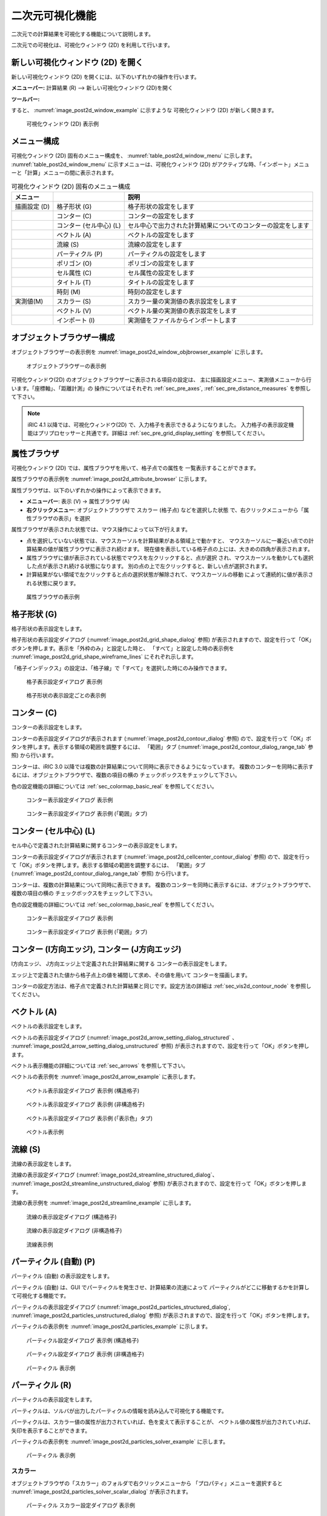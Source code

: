 .. _sec_2d_vis_func:

二次元可視化機能
============================

二次元での計算結果を可視化する機能について説明します。

二次元での可視化は、可視化ウィンドウ (2D) を利用して行います。

新しい可視化ウィンドウ (2D) を開く
-------------------------------------

.. |post2d-window-icon| image:: images/post2d-window-icon.png

新しい可視化ウィンドウ (2D) を開くには、以下のいずれかの操作を行います。

**メニューバー:** 計算結果 (R) --> 新しい可視化ウィンドウ (2D)を開く

**ツールバー:** |post2d-window-icon|

すると、 :numref:`image_post2d_window_example` に示すような
可視化ウィンドウ (2D) が新しく開きます。

.. _image_post2d_window_example:

.. figure:: images/post2d_window_example.png
   :width: 380pt

   可視化ウィンドウ (2D) 表示例

メニュー構成
----------------------

可視化ウィンドウ (2D) 固有のメニュー構成を、 :numref:`table_post2d_window_menu`
に示します。 :numref:`table_post2d_window_menu`
に示すメニューは、可視化ウィンドウ (2D)
がアクティブな時、「インポート」メニューと「計算」メニューの間に表示されます。

.. _table_post2d_window_menu:

.. list-table:: 可視化ウィンドウ (2D) 固有のメニュー構成
   :header-rows: 1

   * - メニュー
     -
     - 説明
   * - 描画設定 (D)
     - 格子形状 (G)
     - 格子形状の設定をします
   * -
     - コンター (C)
     - コンターの設定をします
   * -
     - コンター (セル中心) (L)
     - セル中心で出力された計算結果についてのコンターの設定をします
   * -
     - ベクトル (A)
     - ベクトルの設定をします
   * -
     - 流線 (S)
     - 流線の設定をします
   * -
     - パーティクル (P)
     - パーティクルの設定をします
   * -
     - ポリゴン (O)
     - ポリゴンの設定をします
   * -
     - セル属性 (C)
     - セル属性の設定をします
   * -
     - タイトル (T)
     - タイトルの設定をします
   * -
     - 時刻 (M)
     - 時刻の設定をします
   * - 実測値(M)
     - スカラー (S)
     - スカラー量の実測値の表示設定をします
   * -
     - ベクトル (V)
     - ベクトル量の実測値の表示設定をします
   * -
     - インポート (I)
     - 実測値をファイルからインポートします

オブジェクトブラウザー構成
------------------------------

オブジェクトブラウザーの表示例を :numref:`image_post2d_window_objbrowser_example`
に示します。

.. _image_post2d_window_objbrowser_example:

.. figure:: images/post2d_window_objbrowser_example.png
   :width: 160pt

   オブジェクトブラウザーの表示例

可視化ウィンドウ(2D) のオブジェクトブラウザーに表示される項目の設定は、
主に描画設定メニュー、実測値メニューから行います。「座標軸」、「距離計測」の
操作についてはそれぞれ :ref:`sec_pre_axes`,
:ref:`sec_pre_distance_measures` を参照して下さい。

.. note::

   iRIC 4.1 以降では、可視化ウィンドウ(2D) で、入力格子を表示できるようになりました。
   入力格子の表示設定機能はプリプロセッサーと共通です。詳細は
   :ref:`sec_pre_grid_display_setting` を参照してください。

属性ブラウザ
-----------------------------

可視化ウィンドウ (2D) では、属性ブラウザを用いて、格子点での属性を
一覧表示することができます。

属性ブラウザの表示例を :numref:`image_post2d_attribute_browser`
に示します。

属性ブラウザは、以下のいずれかの操作によって表示できます。

* **メニューバー**: 表示 (V) -> 属性ブラウザ (A)
* **右クリックメニュー**: オブジェクトブラウザで スカラー (格子点) などを選択した状態
  で、右クリックメニューから「属性ブラウザの表示」を選択

属性ブラウザが表示された状態では、マウス操作によって以下が行えます。

* 点を選択していない状態では、マウスカーソルを計算結果がある領域上で動かすと、
  マウスカーソルに一番近い点での計算結果の値が属性ブラウザに表示され続けます。
  現在値を表示している格子点の上には、大きめの四角が表示されます。

* 属性ブラウザに値が表示されている状態でマウスを左クリックすると、点が選択
  され、マウスカーソルを動かしても選択した点が表示され続ける状態になります。
  別の点の上で左クリックすると、新しい点が選択されます。

* 計算結果がない領域で左クリックすると点の選択状態が解除されて、マウスカーソルの移動
  によって連続的に値が表示される状態に戻ります。

.. _image_post2d_attribute_browser:

.. figure:: images/post2d_attribute_browser.png
   :width: 200pt

   属性ブラウザの表示例

格子形状 (G)
------------------

格子形状の表示設定をします。

格子形状の表示設定ダイアログ (:numref:`image_post2d_grid_shape_dialog` 参照)
が表示されますので、設定を行って「OK」ボタンを押します。表示を「外枠のみ」と設定した時と、
「すべて」と設定した時の表示例を
:numref:`image_post2d_grid_shape_wireframe_lines` にそれぞれ示します。

「格子インデックス」の設定は、「格子線」で「すべて」を選択した時にのみ操作できます。

.. _image_post2d_grid_shape_dialog:

.. figure:: images/post2d_grid_shape_dialog.png
   :width: 240pt

   格子表示設定ダイアログ 表示例

.. _image_post2d_grid_shape_wireframe_lines:

.. figure:: images/post2d_grid_shape_wireframe_lines.png
   :width: 380pt

   格子形状の表示設定ごとの表示例

.. _sec_vis2d_contour_node:

コンター (C)
---------------

コンターの表示設定をします。

コンターの表示設定ダイアログが表示されます (:numref:`image_post2d_contour_dialog` 参照)
ので、設定を行って「OK」ボタンを押します。表示する領域の範囲を調整するには、
「範囲」タブ (:numref:`image_post2d_contour_dialog_range_tab` 参照) から行います。

コンターは、iRIC 3.0 以降では複数の計算結果について同時に表示できるようになっています。
複数のコンターを同時に表示するには、オブジェクトブラウザで、複数の項目の横の
チェックボックスをチェックして下さい。

色の設定機能の詳細については :ref:`sec_colormap_basic_real` を参照してください。

.. _image_post2d_contour_dialog:

.. figure:: images/post2d_contour_dialog.png
   :width: 440pt

   コンター表示設定ダイアログ 表示例

.. _image_post2d_contour_dialog_range_tab:

.. figure:: images/post2d_contour_dialog_range_tab.png
   :width: 440pt

   コンター表示設定ダイアログ 表示例 (「範囲」タブ)

コンター (セル中心) (L)
-----------------------

セル中心で定義された計算結果に関するコンターの表示設定をします。

コンターの表示設定ダイアログが表示されます (:numref:`image_post2d_cellcenter_contour_dialog` 参照)
ので、設定を行って「OK」ボタンを押します。表示する領域の範囲を調整するには、
「範囲」タブ (:numref:`image_post2d_contour_dialog_range_tab` 参照) から行います。

コンターは、複数の計算結果について同時に表示できます。
複数のコンターを同時に表示するには、オブジェクトブラウザで、複数の項目の横の
チェックボックスをチェックして下さい。

色の設定機能の詳細については :ref:`sec_colormap_basic_real` を参照してください。

.. _image_post2d_cellcenter_contour_dialog:

.. figure:: images/post2d_cellcenter_contour_dialog.png
   :width: 440pt

   コンター表示設定ダイアログ 表示例

.. _image_post2d_cellcenter_contour_dialog_range_tab:

.. figure:: images/post2d_cellcenter_contour_dialog_range_tab.png
   :width: 440pt

   コンター表示設定ダイアログ 表示例 (「範囲」タブ)

コンター (I方向エッジ), コンター (J方向エッジ)
----------------------------------------------

I方向エッジ、 J方向エッジ上で定義された計算結果に関する
コンターの表示設定をします。

エッジ上で定義された値から格子点上の値を補間して求め、その値を用いて
コンターを描画します。

コンターの設定方法は、格子点で定義された計算結果と同じです。設定方法の詳細は 
:ref:`sec_vis2d_contour_node` を参照してください。

ベクトル (A)
-------------

ベクトルの表示設定をします。

ベクトルの表示設定ダイアログ (:numref:`image_post2d_arrow_setting_dialog_structured`
、 :numref:`image_post2d_arrow_setting_dialog_unstructured` 参照)
が表示されますので、設定を行って「OK」ボタンを押します。

ベクトル表示機能の詳細については :ref:`sec_arrows` を参照して下さい。

ベクトルの表示例を :numref:`image_post2d_arrow_example` に表示します。

.. _image_post2d_arrow_setting_dialog_structured:

.. figure:: images/post2d_arrow_setting_dialog_structured.png
   :width: 440pt

   ベクトル表示設定ダイアログ 表示例 (構造格子)

.. _image_post2d_arrow_setting_dialog_unstructured:

.. figure:: images/post2d_arrow_setting_dialog_unstructured.png
   :width: 440pt

   ベクトル表示設定ダイアログ 表示例 (非構造格子)

.. _image_post2d_arrow_setting_dialog_color:

.. figure:: images/post2d_arrow_setting_dialog_color.png
   :width: 440pt

   ベクトル表示設定ダイアログ 表示例 (「表示色」タブ)

.. _image_post2d_arrow_example:

.. figure:: images/post2d_arrow_example.png
   :width: 240pt

   ベクトル表示例

流線 (S)
------------------

流線の表示設定をします。

流線の表示設定ダイアログ (:numref:`image_post2d_streamline_structured_dialog`、
:numref:`image_post2d_streamline_unstructured_dialog` 参照)
が表示されますので、設定を行って「OK」ボタンを押します。

流線の表示例を :numref:`image_post2d_streamline_example` に示します。

.. _image_post2d_streamline_structured_dialog:

.. figure:: images/post2d_streamline_structured_dialog.png
   :width: 260pt

   流線の表示設定ダイアログ (構造格子)

.. _image_post2d_streamline_unstructured_dialog:

.. figure:: images/post2d_streamline_unstructured_dialog.png
   :width: 260pt

   流線の表示設定ダイアログ (非構造格子)

.. _image_post2d_streamline_example:

.. figure:: images/post2d_streamline_example.png
   :width: 320pt

   流線表示例

パーティクル (自動) (P)
------------------------

パーティクル (自動) の表示設定をします。

パーティクル (自動) は、GUI でパーティクルを発生させ、計算結果の流速によって
パーティクルがどこに移動するかを計算して可視化する機能です。

パーティクルの表示設定ダイアログ (:numref:`image_post2d_particles_structured_dialog`,
:numref:`image_post2d_particles_unstructured_dialog` 参照)
が表示されますので、設定を行って「OK」ボタンを押します。

パーティクルの表示例を :numref:`image_post2d_particles_example` に示します。

.. _image_post2d_particles_structured_dialog:

.. figure:: images/post2d_particles_structured_dialog.png
   :width: 230pt

   パーティクル設定ダイアログ 表示例 (構造格子)

.. _image_post2d_particles_unstructured_dialog:

.. figure:: images/post2d_particles_unstructured_dialog.png
   :width: 240pt

   パーティクル設定ダイアログ 表示例 (非構造格子)

.. _image_post2d_particles_example:

.. figure:: images/post2d_particles_example.png
   :width: 230pt

   パーティクル 表示例

パーティクル (R)
------------------------

パーティクルの表示設定をします。

パーティクルは、ソルバが出力したパーティクルの情報を読み込んで可視化する機能です。

パーティクルは、スカラー値の属性が出力されていれば、色を変えて表示することが、
ベクトル値の属性が出力されていれば、矢印を表示することができます。

パーティクルの表示例を :numref:`image_post2d_particles_solver_example` に示します。

.. _image_post2d_particles_solver_example:

.. figure:: images/post2d_particles_example.png
   :width: 230pt

   パーティクル 表示例

スカラー
~~~~~~~~~~~~~~

オブジェクトブラウザの「スカラー」のフォルダで右クリックメニューから
「プロパティ」メニューを選択すると
:numref:`image_post2d_particles_solver_scalar_dialog` が表示されます。

.. _image_post2d_particles_solver_scalar_dialog:

.. figure:: images/post2d_particles_solver_scalar_dialog.png
   :width: 440pt

   パーティクル スカラー設定ダイアログ 表示例

設定項目について以下で説明します。

色
   粒子の色を指定します。

   「色を指定」をチェックすると、全てのパーティクルを指定した色で表示します。

   「スカラー値により設定」をチェックすると、指定したスカラー量の値で、カラーマップ機能で色を変えて表示します。

   カラーマップ機能の詳細は :ref:`sec_colormap` を参照して下さい。

点のサイズ
   点のサイズを指定します (単位: ピクセル)。

半透明
   チェックボックスをチェックすると、透明度を指定できます。

ベクトル
~~~~~~~~~~~~

オブジェクトブラウザの「ベクトル」のフォルダで右クリックメニューから
「プロパティ」メニューを選択すると
:numref:`image_post2d_particles_solver_vector_dialog` が表示されます。

.. _image_post2d_particles_solver_vector_dialog:

.. figure:: images/post2d_particles_solver_vector_dialog.png
   :width: 440pt

   パーティクル ベクトル設定ダイアログ 表示例

ベクトル表示機能の詳細は :ref:`sec_arrows` を参照して下さい。

ポリゴン(O)
------------------

ポリゴンの表示設定をします。

オブジェクトブラウザで、「ポリゴン」の下のフォルダを選択した状態で
起動すると、選択したデータに関する表示設定が行なえます。

ポリゴンの表示設定ダイアログ (:numref:`image_post2d_polygons_dialog` 参照)
が表示されますので、設定を行って「OK」ボタンを押します。

ポリゴンの表示例を :numref:`image_post2d_polygons_example` に示します。

.. _image_post2d_polygons_dialog:

.. figure:: images/post2d_polygons_dialog.png
   :width: 440pt

   ポリゴン設定ダイアログ 表示例

.. _image_post2d_polygons_example:

.. figure:: images/post2d_polygons_example.png
   :width: 230pt

   ポリゴン 表示例

設定項目について以下で説明します。

色
   ポリゴンの色を指定します。

   「色を指定」をチェックすると、全てのポリゴンを指定した色で表示します。

   「スカラー値により設定」をチェックすると、指定したスカラー量の値で、カラーマップ機能で色を変えて表示します。

   カラーマップ機能の詳細は :ref:`sec_colormap` を参照して下さい。

線の太さ
   線の太さを指定します (単位: ピクセル)。

半透明
   チェックボックスをチェックすると、透明度を指定できます。

セル属性 (C)
-----------------------

セル属性について、表示色と表示順序を設定します。

セル属性の設定ダイアログ (:numref:`image_post2d_cellattributes_dialog` 参照)
が表示されますので、設定を行って「OK」ボタンを押します。
「半透明」をチェックし、数値を調整することで、表示を半透明にすることができます。

.. _image_post2d_cellattributes_dialog:

.. figure:: images/post2d_cellattributes_dialog.png
   :width: 230pt

   セル属性の設定ダイアログ 表示例

ラベル
--------

計算結果に基づき、ラベルを表示します。

ラベルは、格子点、格子セル、格子エッジなどで定義された
計算結果を、文字列として可視化ウィンドウに表示する機能です。

ラベルの表示例を :numref:`image_post2d_label_example` に示します。

詳細は :ref:`sec_label_func` を参照してください。

.. _image_post2d_label_example:

.. figure:: images/post2d_label_example.png
   :width: 180pt

   ラベル表示例

背景画像
--------

背景画像を表示します。

この機能は、プリプロセッサに実装されている機能と同じです。
詳細は :ref:`sec_pre_bg_image_data` を参照して下さい。

背景画像 (インターネット)
--------------------------

インターネットから取得した背景画像を表示します。

この機能は、プリプロセッサに実装されている機能と同じです。
詳細は :ref:`sec_pre_ob_bg_internet` を参照して下さい。

タイトル (T)
--------------

タイトルの表示設定をします。

タイトルの表示設定ダイアログ (:numref:`image_post2d_title_setting_dialog` 参照)
が表示されますので、設定を行って「OK」ボタンを押します。

.. _image_post2d_title_setting_dialog:

.. figure:: images/post2d_title_setting_dialog.png
   :width: 200pt

   タイトルの表示設定ダイアログ 表示例

時刻 (M)
------------

時刻の表示設定をします。

時刻の表示設定ダイアログ (:numref:`image_post2d_time_setting_dialog` 参照)
が表示されますので、設定を行って「OK」ボタンを押します。

.. _image_post2d_time_setting_dialog:

.. figure:: images/post2d_time_setting_dialog.png
   :width: 180pt

   時刻の表示設定ダイアログ 表示例

実測値 (M)
-------------

可視化ウィンドウ (2D)
で利用できる実測値の関連機能は、プリプロセッサで利用できる機能と同じです。
:ref:`sec_pre_measured_data` を参照してください。

